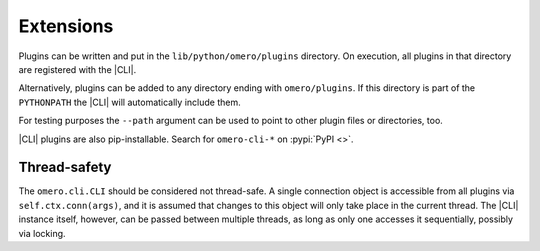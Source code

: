Extensions
----------

Plugins can be written and put in the ``lib/python/omero/plugins``
directory. On execution, all plugins in that directory are registered
with the |CLI|. 

Alternatively, plugins can be added to any directory ending with
``omero/plugins``. If this directory is part of the ``PYTHONPATH`` the |CLI|
will automatically include them.

For testing purposes the ``--path`` argument can be used to point to other
plugin files or directories, too.

|CLI| plugins are also pip-installable. Search for ``omero-cli-*`` on
:pypi:`PyPI <>`.

Thread-safety
^^^^^^^^^^^^^

The ``omero.cli.CLI`` should be considered not thread-safe. A single
connection object is accessible from all plugins via
``self.ctx.conn(args)``, and it is assumed that changes to this object
will only take place in the current thread. The |CLI| instance itself,
however, can be passed between multiple threads, as long as only one
accesses it sequentially, possibly via locking.

.. seealso::
    |ExtendingOmero|
        Other extensions to OMERO
